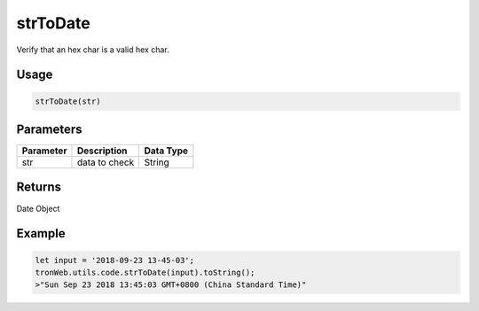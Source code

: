 strToDate
===========

Verify that an hex char is a valid hex char.

-------
Usage
-------

.. code-block:: javascript

  strToDate(str)

--------------
Parameters
--------------

========== ================= ==========
Parameter  Description       Data Type
========== ================= ==========
str        data to check     String
========== ================= ==========

-------
Returns
-------

Date Object

-------
Example
-------

.. code-block:: javascript

  let input = '2018-09-23 13-45-03';
  tronWeb.utils.code.strToDate(input).toString();
  >"Sun Sep 23 2018 13:45:03 GMT+0800 (China Standard Time)"
